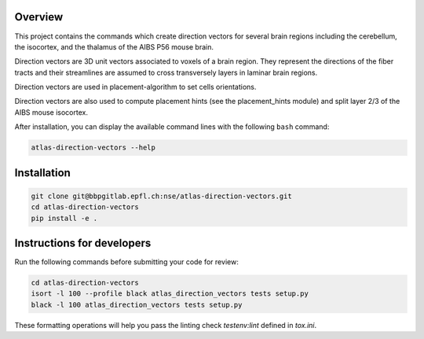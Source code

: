 Overview
=========

This project contains the commands which create direction vectors for several brain regions including
the cerebellum, the isocortex, and the thalamus of the AIBS P56 mouse brain.

Direction vectors are 3D unit vectors associated to voxels of a brain region.
They represent the directions of the fiber tracts and their streamlines are assumed
to cross transversely layers in laminar brain regions.

Direction vectors are used in placement-algorithm to set cells orientations.

Direction vectors are also used to compute placement hints (see the placement_hints module)
and split layer 2/3 of the AIBS mouse isocortex.

After installation, you can display the available command lines with the following ``bash`` command:

.. code-block:: bash

    atlas-direction-vectors --help

Installation
============

.. code-block:: bash

    git clone git@bbpgitlab.epfl.ch:nse/atlas-direction-vectors.git
    cd atlas-direction-vectors
    pip install -e .


Instructions for developers
===========================

Run the following commands before submitting your code for review:

.. code-block:: bash

    cd atlas-direction-vectors
    isort -l 100 --profile black atlas_direction_vectors tests setup.py
    black -l 100 atlas_direction_vectors tests setup.py

These formatting operations will help you pass the linting check `testenv:lint` defined in
`tox.ini`.